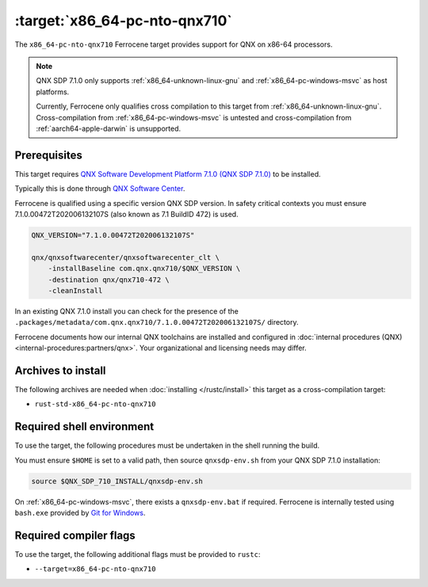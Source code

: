 .. SPDX-License-Identifier: MIT OR Apache-2.0
   SPDX-FileCopyrightText: The Ferrocene Developers

.. _x86_64-pc-nto-qnx710:

:target:`x86_64-pc-nto-qnx710`
==============================

The ``x86_64-pc-nto-qnx710`` Ferrocene target provides support for QNX on
x86-64 processors.

.. note::
    
    QNX SDP 7.1.0 only supports :ref:`x86_64-unknown-linux-gnu` and
    :ref:`x86_64-pc-windows-msvc` as host platforms.

    Currently, Ferrocene only qualifies cross compilation to this target from
    :ref:`x86_64-unknown-linux-gnu`. Cross-compilation from 
    :ref:`x86_64-pc-windows-msvc` is untested and cross-compilation from
    :ref:`aarch64-apple-darwin` is unsupported.

Prerequisites
-------------

This target requires `QNX Software Development Platform 7.1.0 (QNX SDP 7.1.0)
<https://blackberry.qnx.com/en/products/foundation-software/qnx-software-development-platform/sdp-7-1>`_
to be installed.

Typically this is done through `QNX Software Center
<https://www.qnx.com/download/group.html?programid=29178>`_.

Ferrocene is qualified using a specific version QNX SDP version. In safety
critical contexts you must ensure 7.1.0.00472T202006132107S (also known as
7.1 BuildID 472) is used.

.. code-block::

    QNX_VERSION="7.1.0.00472T202006132107S"

    qnx/qnxsoftwarecenter/qnxsoftwarecenter_clt \
        -installBaseline com.qnx.qnx710/$QNX_VERSION \
        -destination qnx/qnx710-472 \
        -cleanInstall

In an existing QNX 7.1.0 install you can check for the presence of the
``.packages/metadata/com.qnx.qnx710/7.1.0.00472T202006132107S/`` directory.

Ferrocene documents how our internal QNX toolchains are installed and
configured in :doc:`internal procedures (QNX) <internal-procedures:partners/qnx>`.
Your organizational and licensing needs may differ.

Archives to install
-------------------

The following archives are needed when :doc:`installing </rustc/install>` this
target as a cross-compilation target:

* ``rust-std-x86_64-pc-nto-qnx710``

Required shell environment
------------------------------

To use the target, the following procedures must be undertaken in the shell
running the build.

You must ensure ``$HOME`` is set to a valid path, then source ``qnxsdp-env.sh``
from your QNX SDP 7.1.0 installation:

.. code-block::

    source $QNX_SDP_710_INSTALL/qnxsdp-env.sh


On :ref:`x86_64-pc-windows-msvc`, there exists a ``qnxsdp-env.bat`` if
required. Ferrocene is internally tested using ``bash.exe`` provided by
`Git for Windows <https://www.git-scm.com/download/win>`_.


Required compiler flags
-----------------------

To use the target, the following additional flags must be provided to
``rustc``:

* ``--target=x86_64-pc-nto-qnx710``
